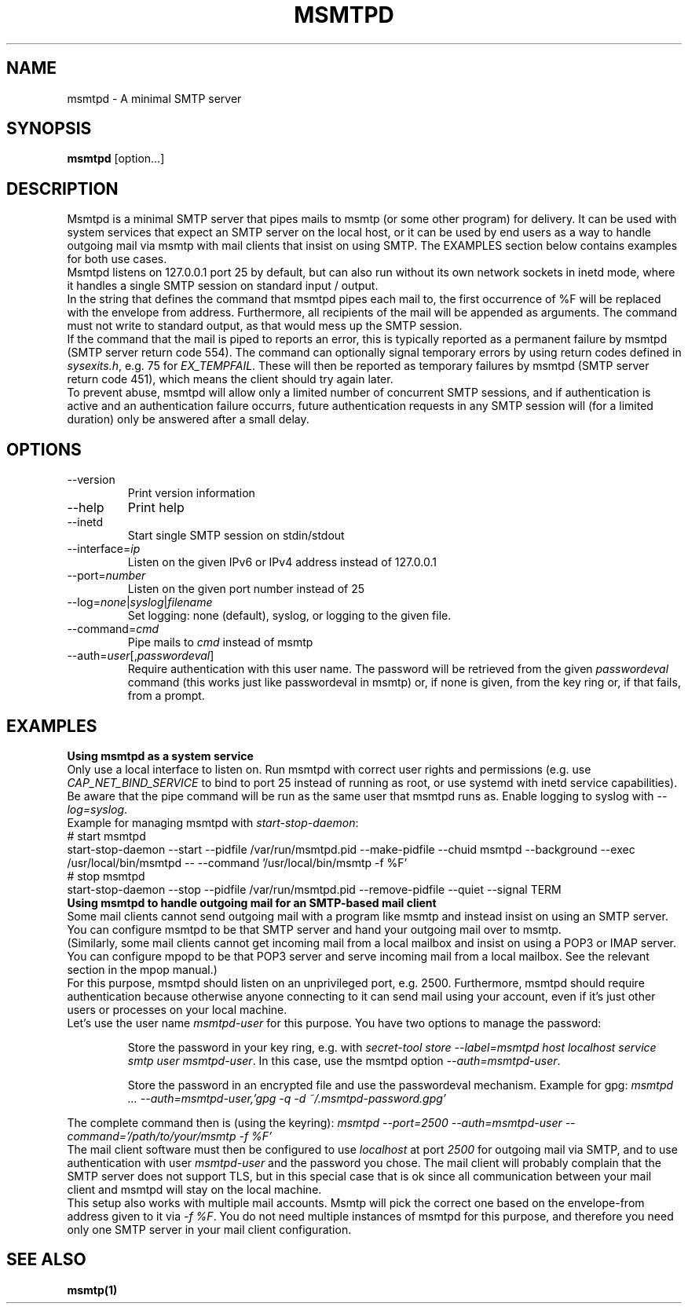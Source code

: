 .\" -*-nroff-*-
.\"
.\" Copyright (C) 2018, 2019, 2020, 2021 Martin Lambers
.\"
.\" Permission is granted to copy, distribute and/or modify this document
.\" under the terms of the GNU Free Documentation License, Version 1.2 or
.\" any later version published by the Free Software Foundation; with no
.\" Invariant Sections, no Front-Cover Texts, and no Back-Cover Texts.
.TH MSMTPD 1 2021-09
.SH NAME
msmtpd \- A minimal SMTP server
.SH SYNOPSIS
.B msmtpd
[option...]
.SH DESCRIPTION
Msmtpd is a minimal SMTP server that pipes mails to msmtp (or some other
program) for delivery.  It can be used with system services that expect an SMTP
server on the local host, or
it can be used by end users as a way to handle outgoing mail via msmtp with
mail clients that insist on using SMTP.
The EXAMPLES section below contains examples for both use cases.
.br
Msmtpd listens on 127.0.0.1 port 25 by default, but can also run without its
own network sockets in inetd mode, where it handles a single SMTP session on
standard input / output.
.br
In the string that defines the command that msmtpd pipes each mail to, the
first occurrence of \fi%F\fP will be replaced with the envelope from address.
Furthermore, all recipients of the mail will be appended as arguments. The
command must not write to standard output, as that would mess up the SMTP
session.
.br
If the command that the mail is piped to reports an error, this is typically
reported as a permanent failure by msmtpd (SMTP server return code 554). The
command can optionally signal temporary errors by using return codes defined in
\fIsysexits.h\fP, e.g. 75 for \fIEX_TEMPFAIL\fP. These will then be reported
as temporary failures by msmtpd (SMTP server return code 451), which means the
client should try again later.
.br
To prevent abuse, msmtpd will allow only a limited number of concurrent SMTP
sessions, and if authentication is active and an authentication failure
occurrs, future authentication requests in any SMTP session will (for a limited
duration) only be answered after a small delay.
.SH OPTIONS
.IP "\-\-version"
Print version information
.IP "\-\-help"
Print help
.IP "\-\-inetd"
Start single SMTP session on stdin/stdout
.IP "\-\-interface=\fIip\fP
Listen on the given IPv6 or IPv4 address instead of 127.0.0.1
.IP "\-\-port=\fInumber\fP
Listen on the given port number instead of 25
.IP "\-\-log=\fInone\fP|\fIsyslog\fP|\fIfilename\fP
Set logging: none (default), syslog, or logging to the given file.
.IP "\-\-command=\fIcmd\fP
Pipe mails to \fIcmd\fP instead of msmtp
.IP "\-\-auth=\fIuser\fP[,\fIpasswordeval\fP]
Require authentication with this user name. The password will be
retrieved from the given \fIpasswordeval\fP command (this works 
just like passwordeval in msmtp) or, if none is given,
from the key ring or, if that fails, from a prompt.
.SH EXAMPLES
.br
.B Using msmtpd as a system service
.br
Only use a local interface to listen on. Run msmtpd with correct user rights
and permissions (e.g. use \fICAP_NET_BIND_SERVICE\fP to bind to port 25
instead of running as root, or use systemd with inetd service capabilities). Be
aware that the pipe command will be run as the same user that msmtpd runs as.
Enable logging to syslog with \fI\-\-log=syslog\fP.
.br
Example for managing msmtpd with \fIstart-stop-daemon\fP:
.br
# start msmtpd
.br
start-stop-daemon \-\-start \-\-pidfile /var/run/msmtpd.pid \-\-make-pidfile \-\-chuid msmtpd \-\-background \-\-exec /usr/local/bin/msmtpd \-\- \-\-command '/usr/local/bin/msmtp -f %F'
.br
# stop msmtpd
.br
start-stop-daemon \-\-stop  \-\-pidfile /var/run/msmtpd.pid \-\-remove-pidfile \-\-quiet \-\-signal TERM
.br
.B Using msmtpd to handle outgoing mail for an SMTP-based mail client
.br
Some mail clients cannot send outgoing mail with a program like msmtp and
instead insist on using an SMTP server. You can configure msmtpd to be that
SMTP server and hand your outgoing mail over to msmtp.
.br
(Similarly, some mail clients cannot get incoming mail from a local mailbox and
insist on using a POP3 or IMAP server. You can configure mpopd to be that POP3
server and serve incoming mail from a local mailbox. See the
relevant section in the mpop manual.)
.br
For this purpose, msmtpd should listen on an unprivileged port, e.g. 2500.
Furthermore, msmtpd should require authentication because otherwise anyone
connecting to it can send mail using your account, even if it's just other
users or processes on your local machine.
.br
Let's use the user name \fImsmtpd-user\fP for this purpose. You have two
options to manage the password:
.IP
Store the password in your key ring, e.g. with \fIsecret-tool store \-\-label=msmtpd host localhost service smtp user msmtpd-user\fP.
In this case, use the msmtpd option \fI\-\-auth=msmtpd-user\fP.
.IP
Store the password in an encrypted file and use the passwordeval
mechanism. Example for gpg: \fImsmtpd ... \-\-auth=msmtpd\-user,'gpg -q -d ~/.msmtpd\-password.gpg'\fP
.PP
The complete command then is (using the keyring): \fImsmtpd \-\-port=2500 \-\-auth=msmtpd-user \-\-command='/path/to/your/msmtp -f %F'\fP
.br
The mail client software must then be configured to use \fIlocalhost\fP at
port \fI2500\fP for outgoing mail via SMTP, and to use authentication with
user \fImsmtpd-user\fP and the password you chose. The mail client will
probably complain that the SMTP server does not support TLS, but in this
special case that is ok since all communication between your mail client and
msmtpd will stay on the local machine.
.br
This setup also works with multiple mail accounts. Msmtp will pick the correct
one based on the envelope-from address given to it via \fI-f %F\fP. You do not
need multiple instances of msmtpd for this purpose, and therefore you need only
one SMTP server in your mail client configuration.
.SH SEE ALSO
.BR msmtp(1)
